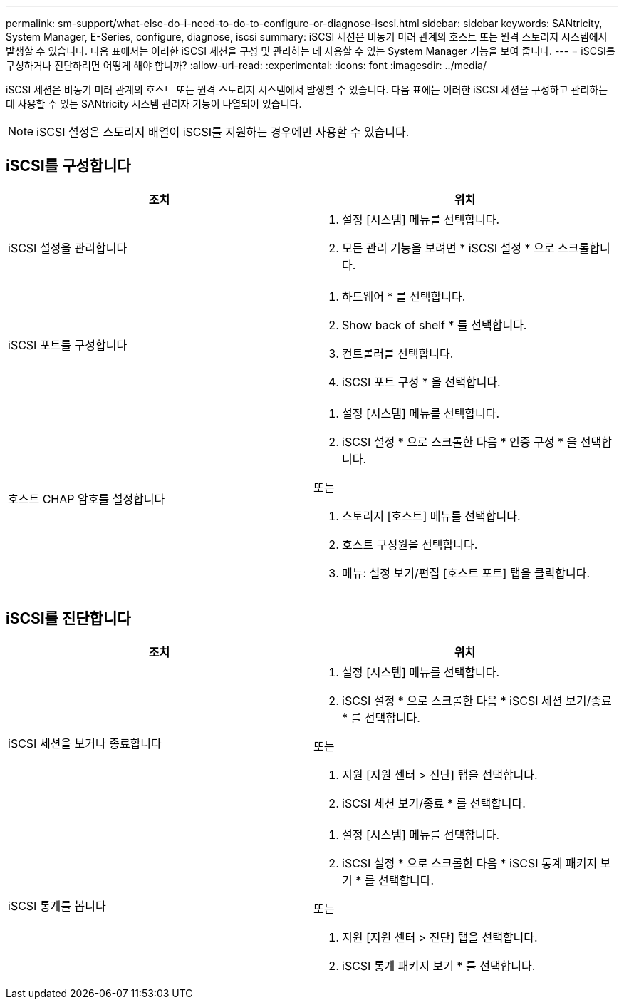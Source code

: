 ---
permalink: sm-support/what-else-do-i-need-to-do-to-configure-or-diagnose-iscsi.html 
sidebar: sidebar 
keywords: SANtricity, System Manager, E-Series, configure, diagnose, iscsi 
summary: iSCSI 세션은 비동기 미러 관계의 호스트 또는 원격 스토리지 시스템에서 발생할 수 있습니다. 다음 표에서는 이러한 iSCSI 세션을 구성 및 관리하는 데 사용할 수 있는 System Manager 기능을 보여 줍니다. 
---
= iSCSI를 구성하거나 진단하려면 어떻게 해야 합니까?
:allow-uri-read: 
:experimental: 
:icons: font
:imagesdir: ../media/


[role="lead"]
iSCSI 세션은 비동기 미러 관계의 호스트 또는 원격 스토리지 시스템에서 발생할 수 있습니다. 다음 표에는 이러한 iSCSI 세션을 구성하고 관리하는 데 사용할 수 있는 SANtricity 시스템 관리자 기능이 나열되어 있습니다.

[NOTE]
====
iSCSI 설정은 스토리지 배열이 iSCSI를 지원하는 경우에만 사용할 수 있습니다.

====


== iSCSI를 구성합니다

[cols="1a,1a"]
|===
| 조치 | 위치 


 a| 
iSCSI 설정을 관리합니다
 a| 
. 설정 [시스템] 메뉴를 선택합니다.
. 모든 관리 기능을 보려면 * iSCSI 설정 * 으로 스크롤합니다.




 a| 
iSCSI 포트를 구성합니다
 a| 
. 하드웨어 * 를 선택합니다.
. Show back of shelf * 를 선택합니다.
. 컨트롤러를 선택합니다.
. iSCSI 포트 구성 * 을 선택합니다.




 a| 
호스트 CHAP 암호를 설정합니다
 a| 
. 설정 [시스템] 메뉴를 선택합니다.
. iSCSI 설정 * 으로 스크롤한 다음 * 인증 구성 * 을 선택합니다.


또는

. 스토리지 [호스트] 메뉴를 선택합니다.
. 호스트 구성원을 선택합니다.
. 메뉴: 설정 보기/편집 [호스트 포트] 탭을 클릭합니다.


|===


== iSCSI를 진단합니다

[cols="1a,1a"]
|===
| 조치 | 위치 


 a| 
iSCSI 세션을 보거나 종료합니다
 a| 
. 설정 [시스템] 메뉴를 선택합니다.
. iSCSI 설정 * 으로 스크롤한 다음 * iSCSI 세션 보기/종료 * 를 선택합니다.


또는

. 지원 [지원 센터 > 진단] 탭을 선택합니다.
. iSCSI 세션 보기/종료 * 를 선택합니다.




 a| 
iSCSI 통계를 봅니다
 a| 
. 설정 [시스템] 메뉴를 선택합니다.
. iSCSI 설정 * 으로 스크롤한 다음 * iSCSI 통계 패키지 보기 * 를 선택합니다.


또는

. 지원 [지원 센터 > 진단] 탭을 선택합니다.
. iSCSI 통계 패키지 보기 * 를 선택합니다.


|===